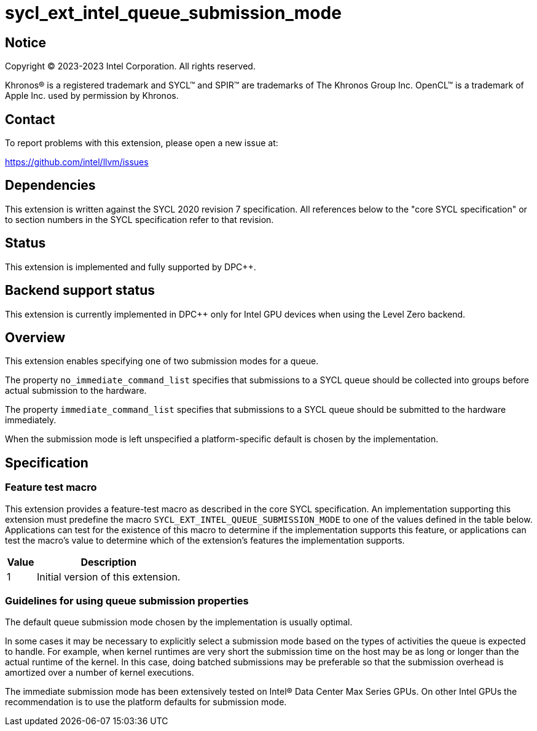 = sycl_ext_intel_queue_submission_mode

:source-highlighter: coderay
:coderay-linenums-mode: table

// This section needs to be after the document title.
:doctype: book
:toc2:
:toc: left
:encoding: utf-8
:lang: en
:dpcpp: pass:[DPC++]

// Set the default source code type in this document to C++,
// for syntax highlighting purposes.  This is needed because
// docbook uses c++ and html5 uses cpp.
:language: {basebackend@docbook:c++:cpp}


== Notice

[%hardbreaks]
Copyright (C) 2023-2023 Intel Corporation.  All rights reserved.

Khronos(R) is a registered trademark and SYCL(TM) and SPIR(TM) are trademarks
of The Khronos Group Inc.  OpenCL(TM) is a trademark of Apple Inc. used by
permission by Khronos.


== Contact

To report problems with this extension, please open a new issue at:

https://github.com/intel/llvm/issues


== Dependencies

This extension is written against the SYCL 2020 revision 7 specification.  All
references below to the "core SYCL specification" or to section numbers in the
SYCL specification refer to that revision.


== Status

This extension is implemented and fully supported by {dpcpp}.


== Backend support status

This extension is currently implemented in {dpcpp} only for Intel GPU devices
when using the Level Zero backend.

== Overview

This extension enables specifying one of two submission modes for a queue.

The property `no_immediate_command_list` specifies that submissions to a SYCL
queue should be collected into groups before actual submission to the hardware.

The property `immediate_command_list` specifies that submissions to a
SYCL queue should be submitted to the hardware immediately.

When the submission mode is left unspecified a platform-specific default
is chosen by the implementation.




== Specification

=== Feature test macro

This extension provides a feature-test macro as described in the core SYCL
specification.  An implementation supporting this extension must predefine the
macro `SYCL_EXT_INTEL_QUEUE_SUBMISSION_MODE` to one of the values defined in
the table below.  Applications can test for the existence of this macro to
determine if the implementation supports this feature, or applications can test
the macro's value to determine which of the extension's features the
implementation supports.

[%header,cols="1,5"]
|===
|Value
|Description

|1
|Initial version of this extension.
|===


=== Guidelines for using queue submission properties

The default queue submission mode chosen by the implementation is usually
optimal.

In some cases it may be necessary to explicitly select
a submission mode based on the types of activities the queue is expected to handle.
For example, when kernel runtimes are very short the submission time on the host
may be as long or longer than the actual runtime of the kernel. In this case, doing
batched submissions may be preferable so that the submission overhead is amortized
over a number of kernel executions.

The immediate submission mode has been extensively tested on
Intel® Data Center Max Series GPUs. On other Intel GPUs the recommendation is
to use the platform defaults for submission mode.